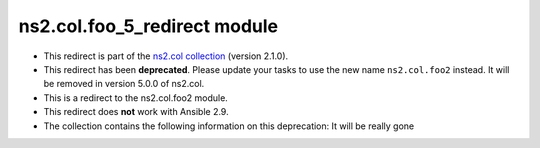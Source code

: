 .. Created with antsibull-docs

ns2.col.foo_5_redirect module
+++++++++++++++++++++++++++++

- This redirect is part of the `ns2.col collection <https://galaxy.ansible.com/ui/repo/published/ns2/col/>`_ (version 2.1.0).


- This redirect has been **deprecated**. Please update your tasks to use the new name ``ns2.col.foo2`` instead.
  It will be removed in version 5.0.0 of ns2.col.
- This is a redirect to the ns2.col.foo2 module.
- This redirect does **not** work with Ansible 2.9.
- The collection contains the following information on this deprecation: It will be really gone
